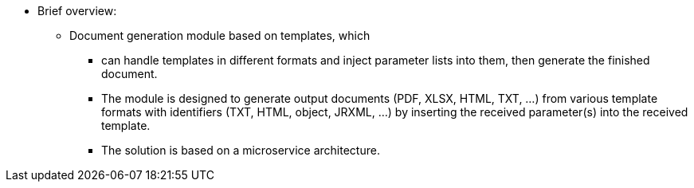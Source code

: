 * Brief overview:

  ** Document generation module based on templates, which 
  - can handle templates in different formats and inject parameter lists into them, then generate the finished document.
  - The module is designed to generate output documents (PDF, XLSX, HTML, TXT, ...) from various template formats with identifiers (TXT, HTML, object, JRXML, ...) by inserting the received parameter(s) into the received template.
  - The solution is based on a microservice architecture.


